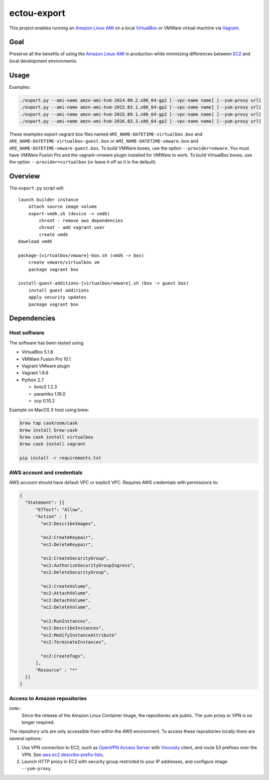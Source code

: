 ectou-export
============

This project enables running an `Amazon Linux AMI`_ on a local `VirtualBox`_ or VMWare virtual machine via `Vagrant`_.

Goal
----

Preserve all the benefits of using the `Amazon Linux AMI`_ in production
while minimizing differences between `EC2`_ and local development environments.

Usage
-----

Examples:

.. code-block:: sh

    ./export.py --ami-name amzn-ami-hvm-2014.09.2.x86_64-gp2 [--vpc-name name] [--yum-proxy url]
    ./export.py --ami-name amzn-ami-hvm-2015.03.1.x86_64-gp2 [--vpc-name name] [--yum-proxy url]
    ./export.py --ami-name amzn-ami-hvm-2015.09.1.x86_64-gp2 [--vpc-name name] [--yum-proxy url]
    ./export.py --ami-name amzn-ami-hvm-2016.03.3.x86_64-gp2 [--vpc-name name] [--yum-proxy url]

These examples export vagrant box files named ``AMI_NAME-DATETIME-virtualbox.box`` and ``AMI_NAME-DATETIME-virtualbox-guest.box`` or ``AMI_NAME-DATETIME-vmware.box`` and ``AMI_NAME-DATETIME-vmware-guest.box``.
To build VMWare boxes, use the option ``--provider=vmware``. You must have VMWare Fusion Pro and the vagrant-vmware plugin installed for VMWare to work.
To build VirtualBox boxes, use the option ``--provider=virtualbox`` (or leave it off as it is the default).

Overview
--------

The ``export.py`` script will::

    launch builder instance
        attach source image volume
        export-vmdk.sh (device -> vmdk)
            chroot - remove aws dependencies
            chroot - add vagrant user
            create vmdk
    download vmdk

    package-[virtualbox/vmware]-box.sh (vmdk -> box)
        create vmware/virtualbox vm
        package vagrant box

    install-guest-additions-[virtualbox/vmware].sh (box -> guest box)
        install guest additions
        apply security updates
        package vagrant box


Dependencies
------------

Host software
~~~~~~~~~~~~~

The software has been tested using:

- VirtualBox 5.1.8
- VMWare Fusion Pro 10.1
- Vagrant VMware plugin
- Vagrant 1.8.6
- Python 2.7

  - boto3 1.2.3
  - paramiko 1.16.0
  - scp 0.10.2

Example on MacOS X host using brew:

.. code-block:: sh

    brew tap caskroom/cask
    brew install brew-cask
    brew cask install virtualbox
    brew cask install vagrant

    pip install -r requirements.txt

AWS account and credentials
~~~~~~~~~~~~~~~~~~~~~~~~~~~

AWS account should have default VPC or explicit VPC.  Requires AWS credentials with permissions to:

.. code-block:: javascript

    {
      "Statement": [{
          "Effect": "Allow",
          "Action" : [
            "ec2:DescribeImages",

            "ec2:CreateKeypair",
            "ec2:DeleteKeypair",

            "ec2:CreateSecurityGroup",
            "ec2:AuthorizeSecurityGroupIngress",
            "ec2:DeleteSecurityGroup",

            "ec2:CreateVolume",
            "ec2:AttachVolume",
            "ec2:DetachVolume",
            "ec2:DeleteVolume",

            "ec2:RunInstances",
            "ec2:DescribeInstances",
            "ec2:ModifyInstanceAttribute"
            "ec2:TerminateInstances",

            "ec2:CreateTags",
          ],
          "Resource" : "*"
      }]
    }

Access to Amazon repositories
~~~~~~~~~~~~~~~~~~~~~~~~~~~~~

note::
    Since the release of the Amazon Linux Container Image, the repositories are public.
    The yum proxy or VPN is no longer required.

The repository urls are only accessible from within the AWS environment.  To access these repositories locally there
are several options:

#. Use VPN connection to EC2, such as `OpenVPN Access Server`_ with `Viscosity`_ client,
   and route S3 prefixes over the VPN. See `aws ec2 describe-prefix-lists`_.
#. Launch HTTP proxy in EC2 with security group restricted to your IP addresses, and configure image ``--yum-proxy``.

.. _Amazon Linux AMI: https://aws.amazon.com/amazon-linux-ami/
.. _EC2: https://aws.amazon.com/ec2/
.. _VirtualBox: https://www.virtualbox.org/wiki/Downloads
.. _Vagrant: https://www.vagrantup.com/
.. _OpenVPN Access Server: https://openvpn.net/
.. _Viscosity: https://www.sparklabs.com/viscosity/
.. _aws ec2 describe-prefix-lists: http://docs.aws.amazon.com/cli/latest/reference/ec2/describe-prefix-lists.html
